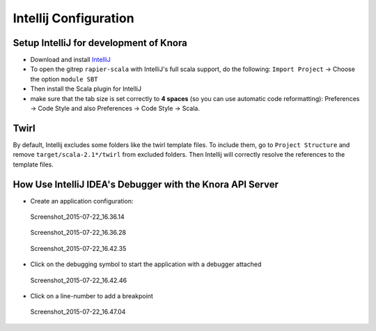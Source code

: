 .. Copyright © 2015 Lukas Rosenthaler, Benjamin Geer, Ivan Subotic,
   Tobias Schweizer, André Kilchenmann, and André Fatton.

   This file is part of Knora.

   Knora is free software: you can redistribute it and/or modify
   it under the terms of the GNU Affero General Public License as published
   by the Free Software Foundation, either version 3 of the License, or
   (at your option) any later version.

   Knora is distributed in the hope that it will be useful,
   but WITHOUT ANY WARRANTY; without even the implied warranty of
   MERCHANTABILITY or FITNESS FOR A PARTICULAR PURPOSE.  See the
   GNU Affero General Public License for more details.

   You should have received a copy of the GNU Affero General Public
   License along with Knora.  If not, see <http://www.gnu.org/licenses/>.

.. _intellij-config:

***********************
Intellij Configuration
***********************

Setup IntelliJ for development of Knora
=======================================

-  Download and install `IntelliJ <https://www.jetbrains.com/idea/>`__
-  To open the gitrep ``rapier-scala`` with IntelliJ's full scala
   support, do the following: ``Import Project`` -> Choose the option
   ``module SBT``
-  Then install the Scala plugin for IntelliJ
-  make sure that the tab size is set correctly to **4 spaces** (so you can use automatic code reformatting): Preferences -> Code Style and also Preferences -> Code Style -> Scala.

Twirl
=====

By default, Intellij excludes some folders like the twirl template files. To include them, go to ``Project Structure`` and remove ``target/scala-2.1*/twirl`` from excluded folders.
Then Intellij will correctly resolve the references to the template files.

How Use IntelliJ IDEA's Debugger with the Knora API Server
==========================================================

-  Create an application configuration:

.. figure:: figures/Screenshot_2015-07-22_16.36.14.png
   :alt: Screenshot_2015-07-22_16.36.14

   Screenshot_2015-07-22_16.36.14

.. figure:: figures/Screenshot_2015-07-22_16.36.28.png
   :alt: Screenshot_2015-07-22_16.36.28

   Screenshot_2015-07-22_16.36.28

.. figure:: figures/Screenshot_2015-07-22_16.42.35.png
   :alt: Screenshot_2015-07-22_16.42.35

   Screenshot_2015-07-22_16.42.35

-  Click on the debugging symbol to start the application with a
   debugger attached

.. figure:: figures/Screenshot_2015-07-22_16.42.46.png
   :alt: Screenshot_2015-07-22_16.42.46

   Screenshot_2015-07-22_16.42.46

-  Click on a line-number to add a breakpoint

.. figure:: figures/Screenshot_2015-07-22_16.47.04.png
   :alt: Screenshot_2015-07-22_16.47.04

   Screenshot_2015-07-22_16.47.04
